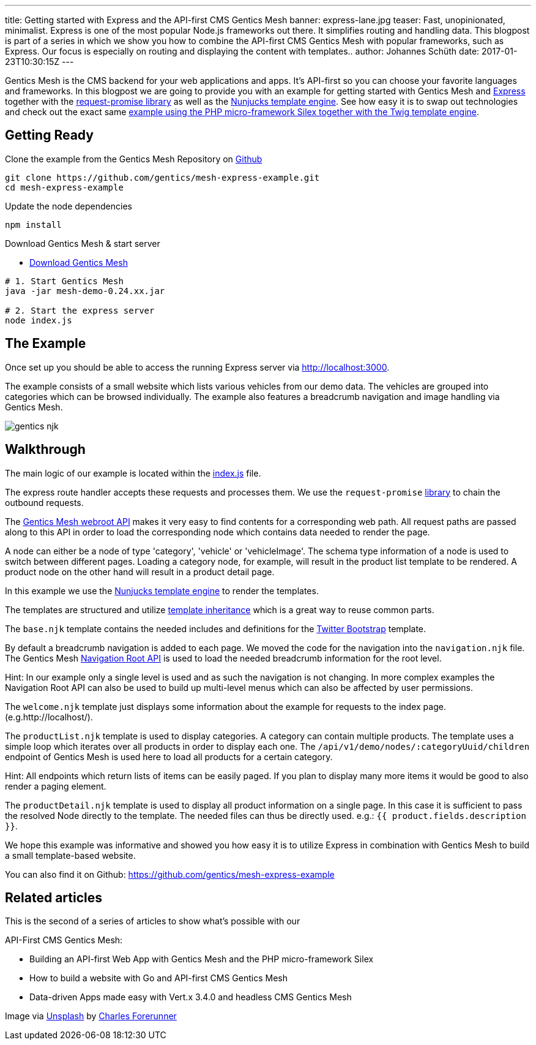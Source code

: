 ---
title: Getting started with Express and the API-first CMS Gentics Mesh
banner: express-lane.jpg
teaser: Fast, unopinionated, minimalist. Express is one of the most popular Node.js frameworks out there. It simplifies routing and handling data. This blogpost is part of a series in which we show you how to combine the API-first CMS Gentics Mesh with popular frameworks, such as Express. Our focus is especially on routing and displaying the content with templates..
author: Johannes Schüth
date: 2017-01-23T10:30:15Z
---

Gentics Mesh is the CMS backend for your web applications and apps. It's API-first so you can choose your favorite languages and frameworks. In this blogpost we are going to provide you with an example for getting started with Gentics Mesh and link:http://expressjs.com/[Express] together with the link:https://www.npmjs.com/package/request-promise-any[request-promise library] as well as the link:https://mozilla.github.io/nunjucks/[Nunjucks template engine]. See how easy it is to swap out technologies and check out the exact same link:http://getmesh.io/Blog/Building+an+API-first+Web+App+with+Gentics+Mesh+and+the+PHP+Microframework+Silex[example using the PHP micro-framework Silex together with the Twig template engine].

== Getting Ready

Clone the example from the Gentics Mesh Repository on link:https://github.com/gentics/mesh-express-example[Github]

```
git clone https://github.com/gentics/mesh-express-example.git
cd mesh-express-example
```

Update the node dependencies

```
npm install
```

Download Gentics Mesh & start server

* link:http://getmesh.io/Download[Download Gentics Mesh]

```
# 1. Start Gentics Mesh 
java -jar mesh-demo-0.24.xx.jar

# 2. Start the express server
node index.js
```

== The Example

Once set up you should be able to access the running Express server via http://localhost:3000.

The example consists of a small website which lists various vehicles from our demo data. The vehicles are grouped into categories which can be browsed individually. The example also features a breadcrumb navigation and image handling via Gentics Mesh.

[.blogpost-img]
image:gentics-njk.jpeg[title="Jenkins Docker Interface"]

== Walkthrough

The main logic of our example is located within the link:https://github.com/gentics/mesh-express-example/blob/master/index.js[index.js] file.

The express route handler accepts these requests and processes them. We use the `request-promise` link:https://www.npmjs.com/package/request-promise-any[library] to chain the outbound requests.

The link:https://getmesh.io/docs/beta/#_webroot[Gentics Mesh webroot API] makes it very easy to find contents for a corresponding web path. All request paths are passed along to this API in order to load the corresponding node which contains data needed to render the page.

A node can either be a node of type 'category', 'vehicle' or 'vehicleImage'. The schema type information of a node is used to switch between different pages. Loading a category node, for example, will result in the product list template to be rendered. A product node on the other hand will result in a product detail page.

In this example we use the link:https://mozilla.github.io/nunjucks/[Nunjucks template engine] to render the templates.

The templates are structured and utilize link:https://mozilla.github.io/nunjucks/templating.html#extends[template inheritance] which is a great way to reuse common parts.

The `base.njk` template contains the needed includes and definitions for the link:http://getbootstrap.com/[Twitter Bootstrap] template.


By default a breadcrumb navigation is added to each page. We moved the code for the navigation into the `navigation.njk` file. The Gentics Mesh link:http://getmesh.io/docs/beta/#_navigations[Navigation Root API] is used to load the needed breadcrumb information for the root level.

Hint: In our example only a single level is used and as such the navigation is not changing. In more complex examples the Navigation Root API can also be used to build up multi-level menus which can also be affected by user permissions.

The `welcome.njk` template just displays some information about the example for requests to the index page. (e.g.http://localhost/).

The `productList.njk` template is used to display categories. A category can contain multiple products. The template uses a simple loop which iterates over all products in order to display each one. The `/api/v1/demo/nodes/:categoryUuid/children` endpoint of Gentics Mesh is used here to load all products for a certain category.

Hint: All endpoints which return lists of items can be easily paged. If you plan to display many more items it would be good to also render a paging element.

The `productDetail.njk` template is used to display all product information on a single page. In this case it is sufficient to pass the resolved Node directly to the template. The needed files can thus be directly used. e.g.: `{{ product.fields.description }}`.

We hope this example was informative and showed you how easy it is to utilize Express in combination with Gentics Mesh to build a small template-based website.

You can also find it on Github: https://github.com/gentics/mesh-express-example

== Related articles
This is the second of a series of articles to show what's possible with our 

API-First CMS Gentics Mesh:

* Building an API-first Web App with Gentics Mesh and the PHP micro-framework Silex
* How to build a website with Go and API-first CMS Gentics Mesh
* Data-driven Apps made easy with Vert.x 3.4.0 and headless CMS Gentics Mesh

Image via link:https://unsplash.com/[Unsplash] by link:https://unsplash.com/@charles_forerunner[Charles Forerunner]